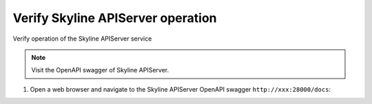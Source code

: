 .. _verify-install:

Verify Skyline APIServer operation
~~~~~~~~~~~~~~~~~~~~~~~~~~~~~~~~~~

Verify operation of the Skyline APIServer service

.. note::

   Visit the OpenAPI swagger of Skyline APIServer.

#. Open a web browser and navigate to the Skyline APIServer OpenAPI
   swagger ``http://xxx:28000/docs``:

.. image:: ../images/skyline-swagger.png
